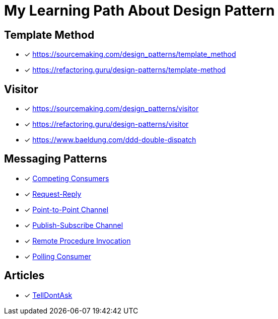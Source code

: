 = My Learning Path About Design Pattern

== Template Method

* [x] https://sourcemaking.com/design_patterns/template_method
* [x] https://refactoring.guru/design-patterns/template-method

== Visitor

* [x] https://sourcemaking.com/design_patterns/visitor
* [x] https://refactoring.guru/design-patterns/visitor
* [x] https://www.baeldung.com/ddd-double-dispatch

== Messaging Patterns
* [x] https://www.enterpriseintegrationpatterns.com/patterns/messaging/CompetingConsumers.html[Competing Consumers]
* [x] https://www.enterpriseintegrationpatterns.com/patterns/messaging/RequestReply.html[Request-Reply]
* [x] https://www.enterpriseintegrationpatterns.com/patterns/messaging/PointToPointChannel.html[Point-to-Point Channel]
* [x] https://www.enterpriseintegrationpatterns.com/patterns/messaging/PublishSubscribeChannel.html[Publish-Subscribe Channel]
* [x] https://www.enterpriseintegrationpatterns.com/patterns/messaging/EncapsulatedSynchronousIntegration.html[Remote Procedure Invocation]
* [x] https://www.enterpriseintegrationpatterns.com/patterns/messaging/PollingConsumer.html[Polling Consumer]

== Articles

* [x] https://martinfowler.com/bliki/TellDontAsk.html[TellDontAsk]